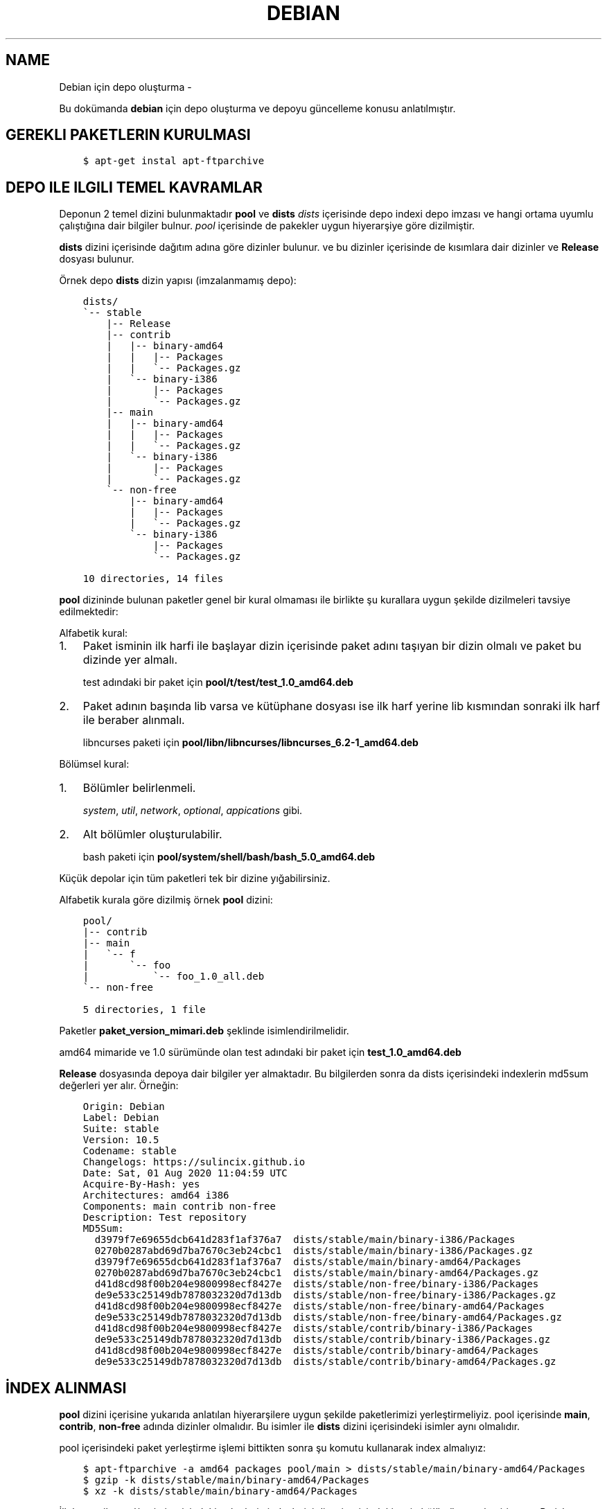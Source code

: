 .\" Man page generated from reStructuredText.
.
.TH DEBIAN IÇIN DEPO OLUŞTURMA  "" "" ""
.SH NAME
Debian için depo oluşturma \- 
.
.nr rst2man-indent-level 0
.
.de1 rstReportMargin
\\$1 \\n[an-margin]
level \\n[rst2man-indent-level]
level margin: \\n[rst2man-indent\\n[rst2man-indent-level]]
-
\\n[rst2man-indent0]
\\n[rst2man-indent1]
\\n[rst2man-indent2]
..
.de1 INDENT
.\" .rstReportMargin pre:
. RS \\$1
. nr rst2man-indent\\n[rst2man-indent-level] \\n[an-margin]
. nr rst2man-indent-level +1
.\" .rstReportMargin post:
..
.de UNINDENT
. RE
.\" indent \\n[an-margin]
.\" old: \\n[rst2man-indent\\n[rst2man-indent-level]]
.nr rst2man-indent-level -1
.\" new: \\n[rst2man-indent\\n[rst2man-indent-level]]
.in \\n[rst2man-indent\\n[rst2man-indent-level]]u
..
.sp
Bu dokümanda \fBdebian\fP için depo oluşturma ve depoyu güncelleme konusu anlatılmıştır.
.SH GEREKLI PAKETLERIN KURULMASI
.INDENT 0.0
.INDENT 3.5
.sp
.nf
.ft C
$ apt\-get instal apt\-ftparchive
.ft P
.fi
.UNINDENT
.UNINDENT
.SH DEPO ILE ILGILI TEMEL KAVRAMLAR
.sp
Deponun 2 temel dizini bulunmaktadır \fBpool\fP ve \fBdists\fP
\fIdists\fP içerisinde depo indexi depo imzası ve hangi ortama uyumlu çalıştığına dair bilgiler bulnur.
\fIpool\fP içerisinde de pakekler uygun hiyerarşiye göre dizilmiştir.
.sp
\fBdists\fP dizini içerisinde dağıtım adına göre dizinler bulunur. ve bu dizinler içerisinde de kısımlara dair dizinler ve \fBRelease\fP dosyası bulunur.
.sp
Örnek depo \fBdists\fP dizin yapısı (imzalanmamış depo):
.INDENT 0.0
.INDENT 3.5
.sp
.nf
.ft C
dists/
\(ga\-\- stable
    |\-\- Release
    |\-\- contrib
    |   |\-\- binary\-amd64
    |   |   |\-\- Packages
    |   |   \(ga\-\- Packages.gz
    |   \(ga\-\- binary\-i386
    |       |\-\- Packages
    |       \(ga\-\- Packages.gz
    |\-\- main
    |   |\-\- binary\-amd64
    |   |   |\-\- Packages
    |   |   \(ga\-\- Packages.gz
    |   \(ga\-\- binary\-i386
    |       |\-\- Packages
    |       \(ga\-\- Packages.gz
    \(ga\-\- non\-free
        |\-\- binary\-amd64
        |   |\-\- Packages
        |   \(ga\-\- Packages.gz
        \(ga\-\- binary\-i386
            |\-\- Packages
            \(ga\-\- Packages.gz

10 directories, 14 files
.ft P
.fi
.UNINDENT
.UNINDENT
.sp
\fBpool\fP dizininde bulunan paketler genel bir kural olmaması ile birlikte şu kurallara uygun şekilde dizilmeleri tavsiye edilmektedir:
.sp
Alfabetik kural:
.INDENT 0.0
.IP 1. 3
Paket isminin ilk harfi ile başlayar dizin içerisinde paket adını taşıyan bir dizin olmalı ve paket bu dizinde yer almalı.
.sp
test adındaki bir paket için \fBpool/t/test/test_1.0_amd64.deb\fP
.IP 2. 3
Paket adının başında lib varsa ve kütüphane dosyası ise ilk harf yerine lib kısmından sonraki ilk harf ile beraber alınmalı.
.sp
libncurses paketi için \fBpool/libn/libncurses/libncurses_6.2\-1_amd64.deb\fP
.UNINDENT
.sp
Bölümsel kural:
.INDENT 0.0
.IP 1. 3
Bölümler belirlenmeli.
.sp
\fIsystem\fP, \fIutil\fP, \fInetwork\fP, \fIoptional\fP, \fIappications\fP gibi.
.IP 2. 3
Alt bölümler oluşturulabilir.
.sp
bash paketi için \fBpool/system/shell/bash/bash_5.0_amd64.deb\fP
.UNINDENT
.sp
Küçük depolar için tüm paketleri tek bir dizine yığabilirsiniz.
.sp
Alfabetik kurala göre dizilmiş örnek \fBpool\fP dizini:
.INDENT 0.0
.INDENT 3.5
.sp
.nf
.ft C
pool/
|\-\- contrib
|\-\- main
|   \(ga\-\- f
|       \(ga\-\- foo
|           \(ga\-\- foo_1.0_all.deb
\(ga\-\- non\-free

5 directories, 1 file
.ft P
.fi
.UNINDENT
.UNINDENT
.sp
Paketler \fBpaket_version_mimari.deb\fP şeklinde isimlendirilmelidir.
.sp
amd64 mimaride ve 1.0 sürümünde olan test adındaki bir paket için \fBtest_1.0_amd64.deb\fP
.sp
\fBRelease\fP dosyasında depoya dair bilgiler yer almaktadır. Bu bilgilerden sonra da dists içerisindeki indexlerin md5sum değerleri yer alır. Örneğin:
.INDENT 0.0
.INDENT 3.5
.sp
.nf
.ft C
Origin: Debian
Label: Debian
Suite: stable
Version: 10\&.5
Codename: stable
Changelogs: https://sulincix.github.io
Date: Sat, 01 Aug 2020 11:04:59 UTC
Acquire\-By\-Hash: yes
Architectures: amd64 i386
Components: main contrib non\-free
Description: Test repository
MD5Sum:
  d3979f7e69655dcb641d283f1af376a7  dists/stable/main/binary\-i386/Packages
  0270b0287abd69d7ba7670c3eb24cbc1  dists/stable/main/binary\-i386/Packages.gz
  d3979f7e69655dcb641d283f1af376a7  dists/stable/main/binary\-amd64/Packages
  0270b0287abd69d7ba7670c3eb24cbc1  dists/stable/main/binary\-amd64/Packages.gz
  d41d8cd98f00b204e9800998ecf8427e  dists/stable/non\-free/binary\-i386/Packages
  de9e533c25149db7878032320d7d13db  dists/stable/non\-free/binary\-i386/Packages.gz
  d41d8cd98f00b204e9800998ecf8427e  dists/stable/non\-free/binary\-amd64/Packages
  de9e533c25149db7878032320d7d13db  dists/stable/non\-free/binary\-amd64/Packages.gz
  d41d8cd98f00b204e9800998ecf8427e  dists/stable/contrib/binary\-i386/Packages
  de9e533c25149db7878032320d7d13db  dists/stable/contrib/binary\-i386/Packages.gz
  d41d8cd98f00b204e9800998ecf8427e  dists/stable/contrib/binary\-amd64/Packages
  de9e533c25149db7878032320d7d13db  dists/stable/contrib/binary\-amd64/Packages.gz
.ft P
.fi
.UNINDENT
.UNINDENT
.SH İNDEX ALINMASI
.sp
\fBpool\fP dizini içerisine yukarıda anlatılan hiyerarşilere uygun şekilde paketlerimizi yerleştirmeliyiz. pool içerisinde \fBmain\fP, \fBcontrib\fP, \fBnon\-free\fP adında dizinler olmalıdır. Bu isimler ile \fBdists\fP dizini içerisindeki isimler aynı olmalıdır.
.sp
pool içerisindeki paket yerleştirme işlemi bittikten sonra şu komutu kullanarak index almalıyız:
.INDENT 0.0
.INDENT 3.5
.sp
.nf
.ft C
$ apt\-ftparchive \-a amd64 packages pool/main > dists/stable/main/binary\-amd64/Packages
$ gzip \-k dists/stable/main/binary\-amd64/Packages
$ xz \-k dists/stable/main/binary\-amd64/Packages
.ft P
.fi
.UNINDENT
.UNINDENT
.sp
İlk komut ile pool/main içerisindeki paketlerin indexlerini dists içerisindeki main bölümüne yerleştiriyoruz. Bu işlem contrib ve non\-free için benzer şekilde yapılmalıdır. ayrıca eğer i386 veya arm64 veya armhf için de paketler varsa onlar için de tekrarlamanız gerekmektedir.
.sp
İkinci ve üçüncü komut ise aldığımız indexi gzip formatta sıkıştırmaktadır. Depolarda daha az ağ trafiği yaparak index indirmek için gzip, bz2 veya xz formatında sıkıtşıtma yapılabilir.
.SH RELEASE DOSYASININ YAZILMASI
.sp
Release dosyasını elle yazmak hem uğraştırıcıdır. Başlık kısmındaki değerler değişmeyeceği için onları ayrı bir dosyaya yazıp md5sum değerlerini de komut kullanarak üstüne ekleyebilirsiniz. \fIsed\fP komutu ile de biçimlendirseniz güzel olur :D
.sp
başlık dosyası içeriği şu şekilde olamalı:
.INDENT 0.0
.INDENT 3.5
.sp
.nf
.ft C
$ cat baslik
Origin: Debian
Label: Debian
Suite: stable
Version: 10.5
Codename: stable
Changelogs: https://sulincix.github.io
Date: Sat, 01 Aug 2020 11:04:59 UTC
Acquire\-By\-Hash: yes
Architectures: amd64 i386
Components: main contrib non\-free
Description: Test repository
MD5Sum:
.ft P
.fi
.UNINDENT
.UNINDENT
.sp
başlık ile md5sum bilreştirmek için aşağıdakine benzer bir komut kullanabilirsiniz:
.INDENT 0.0
.INDENT 3.5
.sp
.nf
.ft C
$ cat baslik > dists/stable/Release
$ find dists/stable \-type f | xargs md5sum | sed "s/^/  /" >> dists/stable/Release
.ft P
.fi
.UNINDENT
.UNINDENT
.SH DEPONUN IMZALANMASI
.sp
Depoyu eğer imzalamazsak depoyu güncellerken ve depodan paket kurarken uyarı verirler. Eğer gpg anahtarınız mevcutsa şu komutu kullanabilirsiniz:
.INDENT 0.0
.INDENT 3.5
.sp
.nf
.ft C
$ gpg \-\-clearsign \-o InRelease Release
$ gpg \-abs \-o Release.gpg Release
.ft P
.fi
.UNINDENT
.UNINDENT
.sp
Eğer gpg anahtarınız yoksa oluşturmak için:
.INDENT 0.0
.INDENT 3.5
.sp
.nf
.ft C
$ gpg \-\-gen\-key
.ft P
.fi
.UNINDENT
.UNINDENT
.sp
Oluşturduğumuz gpg anahtarını listelemek için:
.INDENT 0.0
.INDENT 3.5
.sp
.nf
.ft C
$ gpg \-\-list\-keys
.ft P
.fi
.UNINDENT
.UNINDENT
.sp
Bu listede gpg anahtarını id değerleri bulunur. Bu değeri kullanarak gpg anahtarımızı dışarı aktarabiliriz. Aktarılan bu anahtar depoyu kullanmak isteyen kullanıcılar tarafından anahtar deposuna eklenmelidir.
.sp
Elimizdeki gpg anahtarını dışarı aktarmak için:
.INDENT 0.0
.INDENT 3.5
.sp
.nf
.ft C
$ gpg \-\-output Release.key \-\-armor \-\-export gpg_id_değeri
.ft P
.fi
.UNINDENT
.UNINDENT
.SH DEPONUN AĞDA PAYLAŞILMASI
.sp
\fBApache\fP veya \fBnginx\fP tavsiye etmekle birlikte \fBbusybox httpd\fP ve \fBpython3 http.server\fP kullanılabilir.
.sp
Eğer sunucunuz yoksa bir hostingde yada github.io gibi static site üzerinde de barındırabilirsiniz. (Eğer kullanım şartlarına ihlal durum oluşturmuyorsa.)
.SH DEPONUN KULLANICILAR TARAFINDAN SISTEME EKLENMESI
.sp
Depomuz tamamlandı ve internet ağının bir parçası haline geldikten sonra kullanıcılar bu depoyu kullanmak istediklerinde şu adımları uygulamalılar.
.INDENT 0.0
.IP 1. 3
Depoyu imzalayan gpg anahtarını içeri aktarmalılar.
.UNINDENT
.INDENT 0.0
.INDENT 3.5
.sp
.nf
.ft C
$ wget \-O \- http://depo_sunucusu/depo_konumu/dists/stable/Release.key | apt\-key add \-
.ft P
.fi
.UNINDENT
.UNINDENT
.INDENT 0.0
.IP 2. 3
/etc/sources.list.d/ dizinine dosya içerisine eklemeliler. (veya sources.list dosyasına)
.UNINDENT
.INDENT 0.0
.INDENT 3.5
.sp
.nf
.ft C
$ echo "deb http://depo_sunucusu/depo_konumu stable main contrib non\-free" > /etc/apt/sources.list.d/testrepo.list
.ft P
.fi
.UNINDENT
.UNINDENT
.INDENT 0.0
.IP 3. 3
Depoyu güncellemeliler.
.UNINDENT
.INDENT 0.0
.INDENT 3.5
.sp
.nf
.ft C
$ apt\-get update
.ft P
.fi
.UNINDENT
.UNINDENT
.\" Generated by docutils manpage writer.
.
